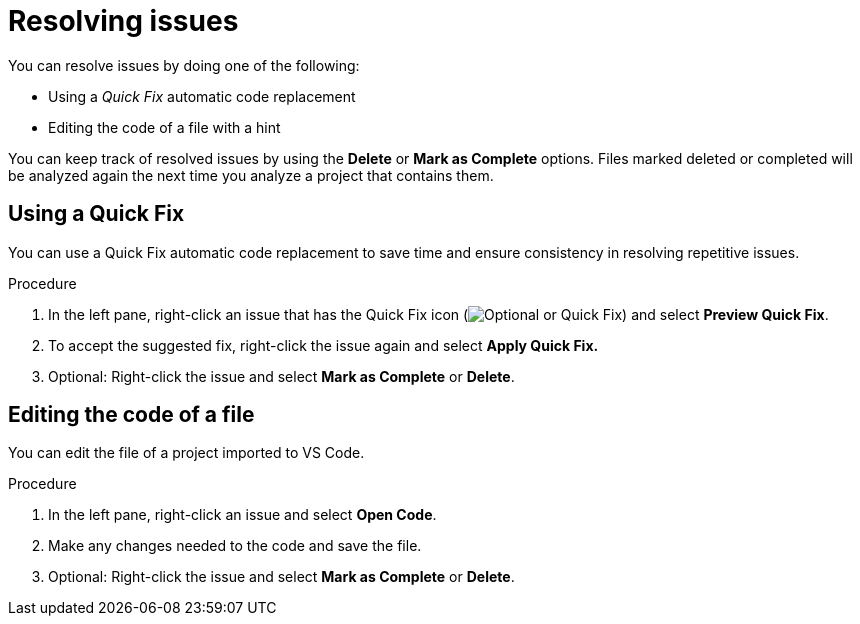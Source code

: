 // Module included in the following assemblies:
//
// * docs/vsc-extension-guide/master.adoc

[id="vs-code-extension-resolving-issues_{context}"]
= Resolving issues

You can resolve issues by doing one of the following:

* Using a _Quick Fix_ automatic code replacement
* Editing the code of a file with a hint

You can keep track of resolved issues by using the *Delete* or *Mark as Complete* options. Files marked deleted or completed will be analyzed again the next time you analyze a project that contains them.

== Using a Quick Fix

You can use a Quick Fix automatic code replacement to save time and ensure consistency in resolving repetitive issues.

.Procedure

. In the left pane, right-click an issue that has the Quick Fix icon (image:vs_optional.png[Optional or Quick Fix]) and select *Preview Quick Fix*.
. To accept the suggested fix, right-click the issue again and select *Apply Quick Fix.*
. Optional: Right-click the issue and select *Mark as Complete* or *Delete*.

== Editing the code of a file

You can edit the file of a project imported to VS Code.

.Procedure

. In the left pane, right-click an issue and select *Open Code*.
. Make any changes needed to the code and save the file.
. Optional: Right-click the issue and select *Mark as Complete* or *Delete*.
